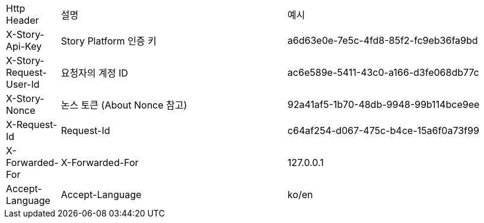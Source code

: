 [cols="5%,30%,30%"]
|===
| Http Header | 설명 | 예시
| X-Story-Api-Key | Story Platform 인증 키 | a6d63e0e-7e5c-4fd8-85f2-fc9eb36fa9bd
| X-Story-Request-User-Id | 요청자의 계정 ID | ac6e589e-5411-43c0-a166-d3fe068db77c
| X-Story-Nonce | 논스 토큰 (About Nonce 참고) | 92a41af5-1b70-48db-9948-99b114bce9ee
| X-Request-Id | Request-Id | c64af254-d067-475c-b4ce-15a6f0a73f99
| X-Forwarded-For | X-Forwarded-For | 127.0.0.1
| Accept-Language | Accept-Language | ko/en
|===

